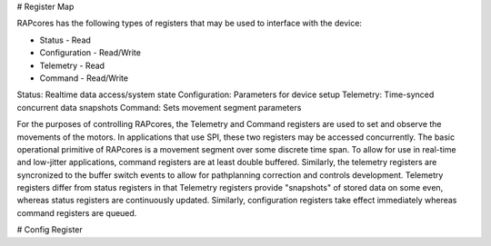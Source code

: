 # Register Map

RAPcores has the following types of registers that may be used to interface with the device:

- Status - Read
- Configuration - Read/Write
- Telemetry - Read
- Command - Read/Write

Status: Realtime data access/system state
Configuration: Parameters for device setup
Telemetry: Time-synced concurrent data snapshots
Command: Sets movement segment parameters

For the purposes of controlling RAPcores, the Telemetry and Command registers are used to set and observe the movements of the motors.
In applications that use SPI, these two registers may be accessed concurrently.
The basic operational primitive of RAPcores is a movement segment over some discrete time span. To allow for use in real-time and low-jitter
applications, command registers are at least double buffered. Similarly, the telemetry registers are syncronized to the
buffer switch events to allow for pathplanning correction and controls development. Telemetry registers differ from status registers
in that Telemetry registers provide "snapshots" of stored data on some even, whereas status registers are continuously updated.
Similarly, configuration registers take effect immediately whereas command registers are queued.


# Config Register

.. wavedrom::

        { "signal": [
                { "name": "clk",  "wave": "P......" },
                { "name": "bus",  "wave": "x.==.=x", "data": ["head", "body", "tail", "data"] },
                { "name": "wire", "wave": "0.1..0." }
        ]}

